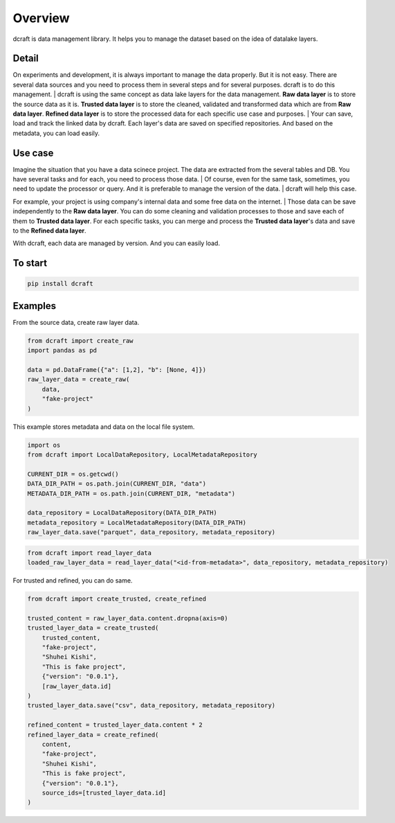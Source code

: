 ==================================================
Overview
==================================================

dcraft is data management library. It helps you to manage the dataset based on the idea of datalake layers.  

***************
Detail
***************
On experiments and development, it is always important to manage the data properly. 
But it is not easy. There are several data sources and you need to process them in several steps and for several purposes. 
dcraft is to do this management.
| dcraft is using the same concept as data lake layers for the data management. 
**Raw data layer** is to store the source data as it is. **Trusted data layer** is to store the cleaned, validated and transformed data which are from **Raw data layer**. 
**Refined data layer** is to store the processed data for each specific use case and purposes.  
| Your can save, load and track the linked data by dcraft. Each layer's data are saved on specified repositories. And based on the metadata, you can load easily.


***************
Use case
***************
Imagine the situation that you have a data scinece project. The data are extracted from the several tables and DB. 
You have several tasks and for each, you need to process those data.
| Of course, even for the same task, sometimes, you need to update the processor or query. And it is preferable to manage the version of the data. 
| dcraft will help this case.

For example, your project is using company's internal data and some free data on the internet.
| Those data can be save independently to the **Raw data layer**. You can do some cleaning and validation processes to those and save each of them to **Trusted data layer**. 
For each specific tasks, you can merge and process the **Trusted data layer**'s data and save to the **Refined data layer**.

With dcraft, each data are managed by version. And you can easily load.

***************
To start
***************

.. code-block::

    pip install dcraft



***************
Examples
***************
From the source data, create raw layer data.  

.. code-block:: python

    from dcraft import create_raw
    import pandas as pd

    data = pd.DataFrame({"a": [1,2], "b": [None, 4]})
    raw_layer_data = create_raw(
        data,
        "fake-project"
    )

   
This example stores metadata and data on the local file system.  

.. code-block:: python

    import os
    from dcraft import LocalDataRepository, LocalMetadataRepository

    CURRENT_DIR = os.getcwd()
    DATA_DIR_PATH = os.path.join(CURRENT_DIR, "data")
    METADATA_DIR_PATH = os.path.join(CURRENT_DIR, "metadata")

    data_repository = LocalDataRepository(DATA_DIR_PATH)
    metadata_repository = LocalMetadataRepository(DATA_DIR_PATH)
    raw_layer_data.save("parquet", data_repository, metadata_repository)



.. code-block:: python

    from dcraft import read_layer_data
    loaded_raw_layer_data = read_layer_data("<id-from-metadata>", data_repository, metadata_repository)


For trusted and refined, you can do same.  

.. code-block:: python

    from dcraft import create_trusted, create_refined

    trusted_content = raw_layer_data.content.dropna(axis=0)
    trusted_layer_data = create_trusted(
        trusted_content,
        "fake-project",
        "Shuhei Kishi",
        "This is fake project",
        {"version": "0.0.1"},
        [raw_layer_data.id]
    )
    trusted_layer_data.save("csv", data_repository, metadata_repository)

    refined_content = trusted_layer_data.content * 2
    refined_layer_data = create_refined(
        content,
        "fake-project",
        "Shuhei Kishi",
        "This is fake project",
        {"version": "0.0.1"},
        source_ids=[trusted_layer_data.id]
    )
